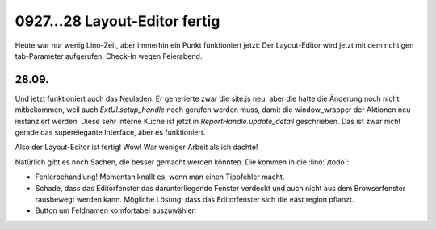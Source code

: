 0927...28 Layout-Editor fertig
==============================

Heute war nur wenig Lino-Zeit, aber immerhin ein Punkt funktioniert jetzt: 
Der Layout-Editor wird jetzt mit dem richtigen tab-Parameter aufgerufen.
Check-In wegen Feierabend.

28.09.
------

Und jetzt funktioniert auch das Neuladen. 
Er generierte zwar die site.js neu, aber 
die hatte die Änderung noch nicht mitbekommen, weil auch `ExtUI.setup_handle` 
noch gerufen werden muss, damit die window_wrapper der Aktionen neu instanziert 
werden. Diese sehr interne Küche ist jetzt in `ReportHandle.update_detail` 
geschrieben. Das ist zwar nicht gerade das superelegante Interface, aber es funktioniert.

Also der Layout-Editor ist fertig! Wow! War weniger Arbeit als ich dachte!

Natürlich gibt es noch Sachen, die besser gemacht werden könnten.
Die kommen in die :lino:`/todo`:

- Fehlerbehandlung! Momentan knallt es, wenn man einen Tippfehler macht.
- Schade, dass das Editorfenster das darunterliegende Fenster verdeckt und auch nicht aus dem Browserfenster rausbewegt werden kann. Mögliche Lösung: dass das Editorfenster sich die east region pflanzt. 
- Button um Feldnamen komfortabel auszuwählen

